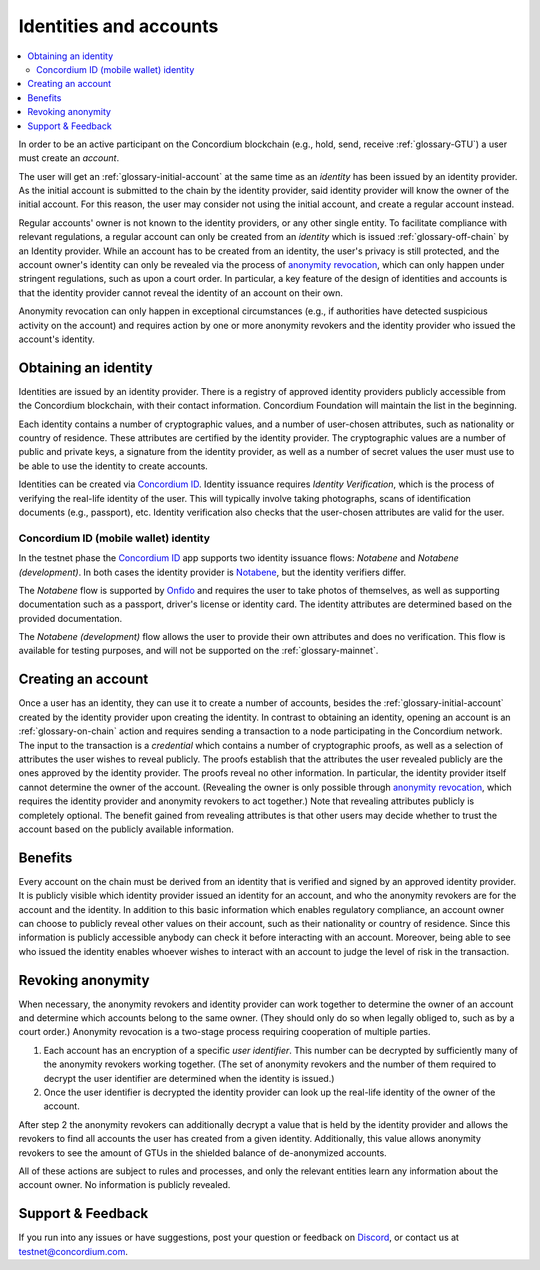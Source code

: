 .. _Obtaining an identity: #obtaining-an-identity
.. _Creating an account: #creating-an-account
.. _Benefits: #benefits
.. _`anonymity revocation`: /testnet/references/id-accounts.html#revoking-anonymity
.. _Notabene: https://notabene.id/
.. _Onfido: https://onfido.com/
.. _`Concordium ID`: /test/guides/get-started.html
.. _Discord: https://discord.com/invite/xWmQ5tp

.. _reference-id-accounts:

=======================
Identities and accounts
=======================

.. contents::
   :local:
   :backlinks: none


In order to be an active participant on the Concordium blockchain (e.g., hold,
send, receive :ref:`glossary-GTU`) a user must create an *account*.

The user will get an :ref:`glossary-initial-account` at the same time as an *identity* has been issued
by an identity provider. As the initial account is submitted to the chain by the
identity provider, said identity provider will know the owner of the initial account. For this
reason, the user may consider not using the initial account, and create a regular account instead.

Regular accounts' owner is not known to the identity providers, or any other single entity. To facilitate
compliance with relevant regulations, a regular account can only be created from an *identity*
which is issued :ref:`glossary-off-chain` by an Identity provider. While an account
has to be created from an identity, the user's privacy is still protected, and the
account owner's identity can only be revealed via the process of `anonymity revocation`_,
which can only happen under stringent regulations, such as upon a court order. In
particular, a key feature of the design of identities and accounts is that the identity
provider cannot reveal the identity of an account on their own.

Anonymity revocation can only happen in exceptional circumstances (e.g., if
authorities have detected suspicious activity on the account) and requires
action by one or more anonymity revokers and the identity provider who issued
the account's identity.

Obtaining an identity
=====================

Identities are issued by an identity provider. There is a registry of approved
identity providers publicly accessible from the Concordium blockchain, with
their contact information. Concordium Foundation will maintain the list in the
beginning.

Each identity contains a number of cryptographic values, and a number of
user-chosen attributes, such as nationality or country of residence. These
attributes are certified by the identity provider. The cryptographic values are
a number of public and private keys, a signature from the identity provider, as
well as a number of secret values the user must use to be able to use the
identity to create accounts.

Identities can be created via `Concordium ID`_. Identity issuance requires
*Identity Verification*, which is the process of verifying the real-life
identity of the user. This will typically involve taking photographs, scans of
identification documents (e.g., passport), etc. Identity verification also
checks that the user-chosen attributes are valid for the user.

Concordium ID (mobile wallet) identity
--------------------------------------

In the testnet phase the `Concordium ID`_ app supports two identity issuance
flows: *Notabene* and *Notabene (development)*. In both cases the identity
provider is `Notabene`_, but the identity verifiers differ.

The *Notabene* flow is supported by `Onfido`_ and requires the user to take
photos of themselves, as well as supporting documentation such as a passport,
driver's license or identity card. The identity attributes are determined based
on the provided documentation.

The *Notabene (development)* flow allows the user to provide their own
attributes and does no verification. This flow is available for testing
purposes, and will not be supported on the :ref:`glossary-mainnet`.

Creating an account
===================

Once a user has an identity, they can use it to create a number of accounts, besides the
:ref:`glossary-initial-account` created by the identity provider upon creating the identity. In
contrast to obtaining an identity, opening an account is an :ref:`glossary-on-chain` action
and requires sending a transaction to a node participating in the Concordium
network. The input to the transaction is a *credential* which contains a number
of cryptographic proofs, as well as a selection of attributes the user wishes to
reveal publicly. The proofs establish that the attributes the user revealed
publicly are the ones approved by the identity provider. The proofs reveal no
other information. In particular, the identity provider itself cannot determine
the owner of the account. (Revealing the owner is only possible through
`anonymity revocation`_, which requires the identity provider and anonymity
revokers to act together.) Note that revealing attributes publicly is completely
optional. The benefit gained from revealing attributes is that other users may
decide whether to trust the account based on the publicly available information.

Benefits
========

Every account on the chain must be derived from an identity that is verified and
signed by an approved identity provider. It is publicly visible which identity
provider issued an identity for an account, and who the anonymity revokers are
for the account and the identity. In addition to this basic information which
enables regulatory compliance, an account owner can choose to publicly reveal
other values on their account, such as their nationality or country of
residence. Since this information is publicly accessible anybody can check it
before interacting with an account. Moreover, being able to see who issued the
identity enables whoever wishes to interact with an account to judge the level
of risk in the transaction.

.. _revoking-anomity:

Revoking anonymity
==================

When necessary, the anonymity revokers and identity provider can work together
to determine the owner of an account and determine which accounts belong to the
same owner. (They should only do so when legally obliged to, such as by a court
order.) Anonymity revocation is a two-stage process requiring cooperation of
multiple parties.

1. Each account has an encryption of a specific *user identifier*. This
   number can be decrypted by sufficiently many of the anonymity revokers
   working together. (The set of anonymity revokers and the number of them
   required to decrypt the user identifier are determined when the identity is
   issued.)
2. Once the user identifier is decrypted the identity provider can look
   up the real-life identity of the owner of the account.

After step 2 the anonymity revokers can additionally decrypt a value that is
held by the identity provider and allows the revokers to find all accounts the
user has created from a given identity. Additionally, this value allows
anonymity revokers to see the amount of GTUs in the shielded balance of
de-anonymized accounts.

All of these actions are subject to rules and processes, and only the relevant
entities learn any information about the account owner. No information is
publicly revealed.

Support & Feedback
==================

If you run into any issues or have suggestions, post your question or feedback
on `Discord`_, or contact us at testnet@concordium.com.

